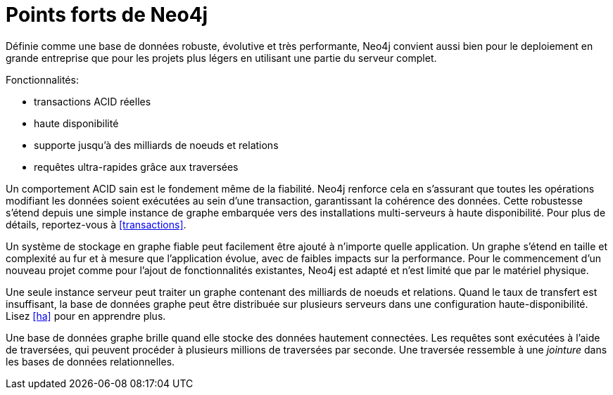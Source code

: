 [[introduction-highlights]]
Points forts de Neo4j
=====================

Définie comme une base de données robuste, évolutive et très performante, Neo4j convient aussi bien pour le deploiement en grande entreprise que pour les projets plus légers en utilisant une partie du serveur complet.


Fonctionnalités:

* transactions ACID réelles
* haute disponibilité
* supporte jusqu'à des milliards de noeuds et relations
* requêtes ultra-rapides grâce aux traversées

Un comportement ACID sain est le fondement même de la fiabilité.
Neo4j renforce cela en s'assurant que toutes les opérations modifiant les données soient exécutées au sein d'une transaction, garantissant la cohérence des données.
Cette robustesse s'étend depuis une simple instance de graphe embarquée vers des installations multi-serveurs à haute disponibilité.
Pour plus de détails, reportez-vous à <<transactions>>.

Un système de stockage en graphe fiable peut facilement être ajouté à n'importe quelle application.
Un graphe s'étend en taille et complexité au fur et à mesure que l'application évolue, avec de faibles impacts sur la performance.
Pour le commencement d'un nouveau projet comme pour l'ajout de fonctionnalités existantes, Neo4j est adapté et n'est limité que par le matériel physique.

Une seule instance serveur peut traiter un graphe contenant des milliards de noeuds et relations.
Quand le taux de transfert est insuffisant, la base de données graphe peut être distribuée sur plusieurs serveurs dans une configuration haute-disponibilité.
Lisez <<ha>> pour en apprendre plus.

Une base de données graphe brille quand elle stocke des données hautement connectées.
Les requêtes sont exécutées à l'aide de traversées, qui peuvent procéder à plusieurs millions de traversées par seconde.
Une traversée ressemble à une _jointure_ dans les bases de données relationnelles.